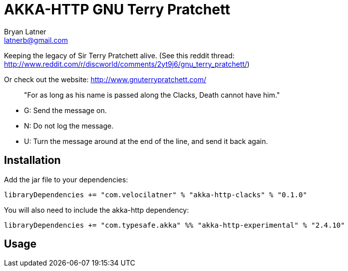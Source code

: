 AKKA-HTTP GNU Terry Pratchett
============================
:Author: Bryan Latner
:Email:  latnerb@gmail.com


Keeping the legacy of Sir Terry Pratchett alive. (See this reddit thread: http://www.reddit.com/r/discworld/comments/2yt9j6/gnu_terry_pratchett/)

Or check out the website: http://www.gnuterrypratchett.com/
____
"For as long as his name is passed along the Clacks, Death cannot have him."
____

- G: Send the message on.
- N: Do not log the message.
- U: Turn the message around at the end of the line, and send it back again.

== Installation
Add the jar file to your dependencies:

[source, scala]
----
libraryDependencies += "com.velocilatner" % "akka-http-clacks" % "0.1.0"
----

You will also need to include the akka-http dependency:
[source, scala]
----
libraryDependencies += "com.typesafe.akka" %% "akka-http-experimental" % "2.4.10"
----

== Usage
